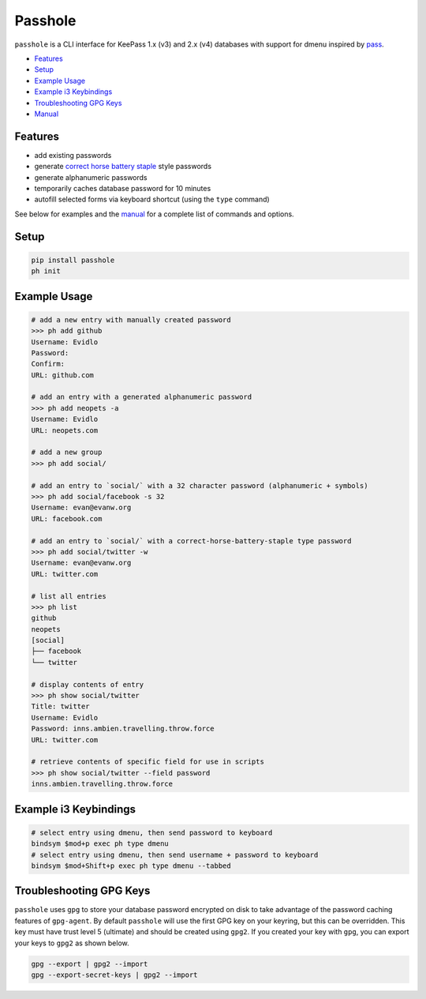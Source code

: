 Passhole
========

``passhole`` is a CLI interface for KeePass 1.x (v3) and 2.x (v4) databases with support for dmenu inspired by `pass`_.

.. _pass: https://www.passwordstore.org

.. image:: https://i.imgur.com/U7q5jxJ.gif

- `Features`_
- `Setup`_
- `Example Usage`_
- `Example i3 Keybindings`_
- `Troubleshooting GPG Keys`_
- `Manual`_


Features
------------

- add existing passwords
- generate `correct horse battery staple`_ style passwords
- generate alphanumeric passwords
- temporarily caches database password for 10 minutes
- autofill selected forms via keyboard shortcut (using the ``type`` command)

.. _correct horse battery staple: http://xkcd.com/936

See below for examples and the `manual`_ for a complete list of commands and options.

.. _manual: MANUAL.rst

Setup
------------

.. code:: bash

   pip install passhole
   ph init

Example Usage
--------------

.. code:: bash

   # add a new entry with manually created password
   >>> ph add github
   Username: Evidlo
   Password: 
   Confirm: 
   URL: github.com

   # add an entry with a generated alphanumeric password
   >>> ph add neopets -a
   Username: Evidlo
   URL: neopets.com

   # add a new group
   >>> ph add social/
   
   # add an entry to `social/` with a 32 character password (alphanumeric + symbols)
   >>> ph add social/facebook -s 32
   Username: evan@evanw.org
   URL: facebook.com

   # add an entry to `social/` with a correct-horse-battery-staple type password
   >>> ph add social/twitter -w
   Username: evan@evanw.org
   URL: twitter.com

   # list all entries
   >>> ph list
   github
   neopets
   [social]
   ├── facebook
   └── twitter

   # display contents of entry
   >>> ph show social/twitter
   Title: twitter
   Username: Evidlo
   Password: inns.ambien.travelling.throw.force
   URL: twitter.com

   # retrieve contents of specific field for use in scripts
   >>> ph show social/twitter --field password
   inns.ambien.travelling.throw.force

Example i3 Keybindings
----------------------

.. code:: bash

   # select entry using dmenu, then send password to keyboard
   bindsym $mod+p exec ph type dmenu
   # select entry using dmenu, then send username + password to keyboard
   bindsym $mod+Shift+p exec ph type dmenu --tabbed

Troubleshooting GPG Keys
------------------------

``passhole`` uses ``gpg`` to store your database password encrypted on disk to take advantage of the password caching features of ``gpg-agent``.  By default ``passhole`` will use the first GPG key on your keyring, but this can be overridden.  This key must have trust level 5 (ultimate) and should be created using ``gpg2``.  If you created your key with ``gpg``, you can export your keys to ``gpg2`` as shown below.

.. code:: bash

   gpg --export | gpg2 --import
   gpg --export-secret-keys | gpg2 --import
